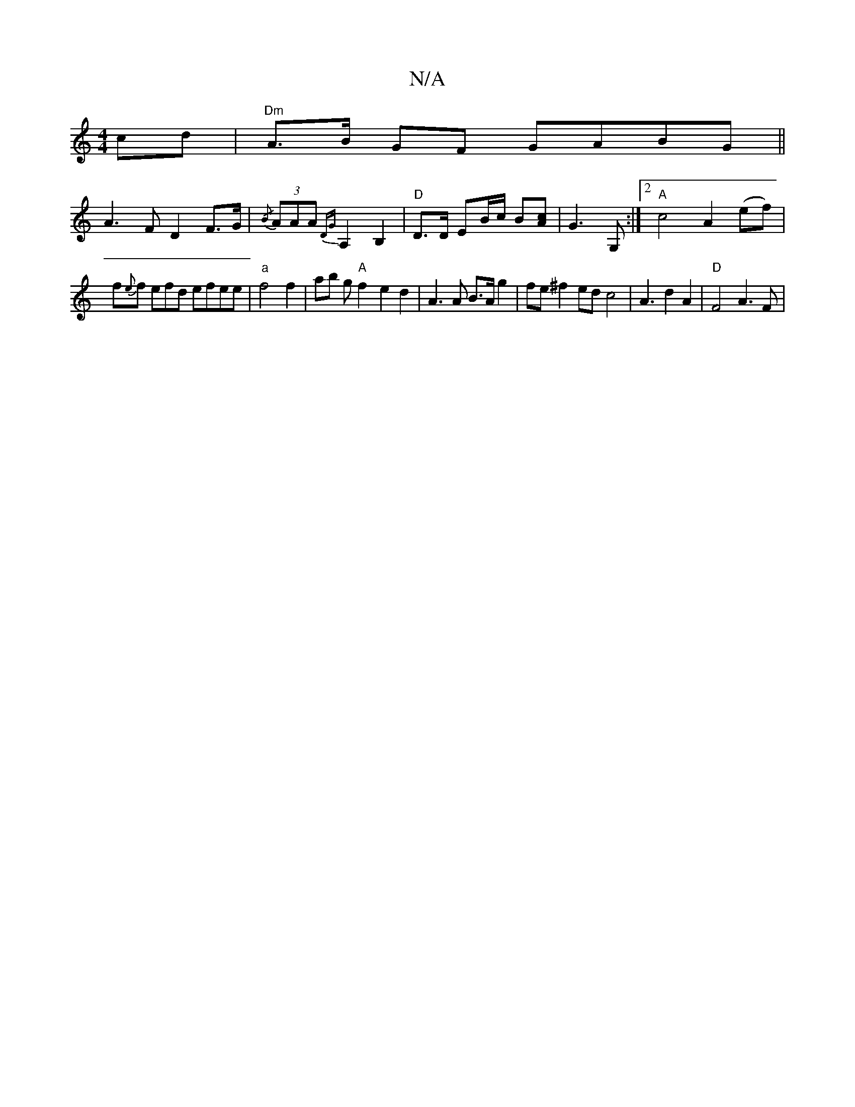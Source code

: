 X:1
T:N/A
M:4/4
R:N/A
K:Cmajor
cd | "Dm"A>B GF GABG ||
A3 F D2 F>G | {/B}(3AAA {DG}A,2B,2 | "D"D>D EB/c/ B[Ac] | G3 G, :|2 "A"c4- A2 (ef) |
f{e}f efd efee|"a" f4 f2 | ab g"A" f2- e2 d2 | A3A B>A g2 | fe ^f2 ed c4-|A3d2A2|"D"F4 A3F|